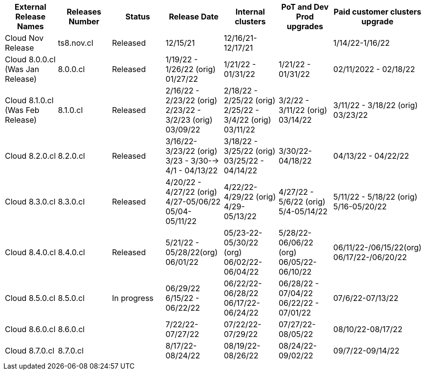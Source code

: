 [format="csv", options="header"]
|===
External Release Names, Releases Number, Status, Release Date, Internal clusters , PoT and Dev Prod upgrades, Paid customer clusters upgrade
Cloud Nov Release,ts8.nov.cl, Released, 12/15/21,12/16/21-12/17/21, , 1/14/22-1/16/22
Cloud 8.0.0.cl (Was Jan Release), 8.0.0.cl,Released, "1/19/22 - 1/26/22 (orig)
01/27/22", 1/21/22 - 01/31/22,1/21/22 - 01/31/22, 02/11/2022 - 02/18/22
Cloud  8.1.0.cl (Was Feb Release), 8.1.0.cl, Released, "2/16/22 - 2/23/22 (orig)
2/23/22 - 3/2/23 (orig)
03/09/22", "2/18/22 - 2/25/22 (orig)
2/25/22 - 3/4/22 (orig)
03/11/22", "3/2/22 - 3/11/22 (orig)
03/14/22", "3/11/22 - 3/18/22 (orig)
03/23/22"
Cloud 8.2.0.cl , 8.2.0.cl,Released, "3/16/22- 3/23/22 (orig)
3/23 - 3/30--> 4/1 - 04/13/22", "3/18/22 - 3/25/22 (orig)
03/25/22 - 04/14/22", 3/30/22- 04/18/22, 04/13/22 - 04/22/22
Cloud 8.3.0.cl, 8.3.0.cl, Released, "4/20/22 - 4/27/22 (orig)
4/27-05/06/22
05/04-05/11/22", "4/22/22- 4/29/22 (orig)
4/29-05/13/22", "4/27/22 - 5/6/22 (orig)
5/4-05/14/22", "5/11/22 - 5/18/22 (orig)
5/16-05/20/22"
Cloud 8.4.0.cl, 8.4.0.cl, Released, "5/21/22 - 05/28/22(org)
06/01/22", "05/23-22-05/30/22 (org)
06/02/22-06/04/22", "5/28/22-06/06/22 (org)
 06/05/22-06/10/22", "06/11/22-/06/15/22(org)
06/17/22-/06/20/22"
Cloud 8.5.0.cl, 8.5.0.cl, In progress, "06/29/22
6/15/22 - 06/22/22", "06/22/22-06/28/22
06/17/22-06/24/22", "06/28/22 - 07/04/22
06/22/22 - 07/01/22", 07/6/22-07/13/22
Cloud 8.6.0.cl,8.6.0.cl, , 7/22/22-07/27/22, 07/22/22-07/29/22, 07/27/22-08/05/22, 08/10/22-08/17/22
Cloud 8.7.0.cl,8.7.0.cl, , 8/17/22-08/24/22, 08/19/22-08/26/22, 08/24/22-09/02/22, 09/7/22-09/14/22
|===

